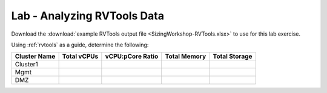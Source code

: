 ----------------------------
Lab - Analyzing RVTools Data
----------------------------

Download the :download:`example RVTools output file <SizingWorkshop-RVTools.xlsx>` to use for this lab exercise.

Using :ref:`rvtools` as a guide, determine the following:

============ =========== ================ ============ =============
Cluster Name Total vCPUs vCPU:pCore Ratio Total Memory Total Storage
============ =========== ================ ============ =============
Cluster1
Mgmt
DMZ
============ =========== ================ ============ =============
